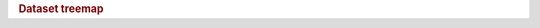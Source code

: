 .. title:: Dataset treemap

.. rubric:: Dataset treemap

.. raw:: html

   <figure class="eegdash-figure" style="margin: 0 0 1.25rem 0;">

.. raw:: html
   :file: ../_static/dataset_generated/dataset_treemap.html

.. raw:: html

   <figcaption class="eegdash-caption">
     Figure: Treemap of EEG Dash datasets. The top level groups population type,
     the second level breaks down experimental modality, and leaves list individual datasets.
     Hover to view aggregated hours (or records when unavailable) and record counts.
   </figcaption>
   </figure>

